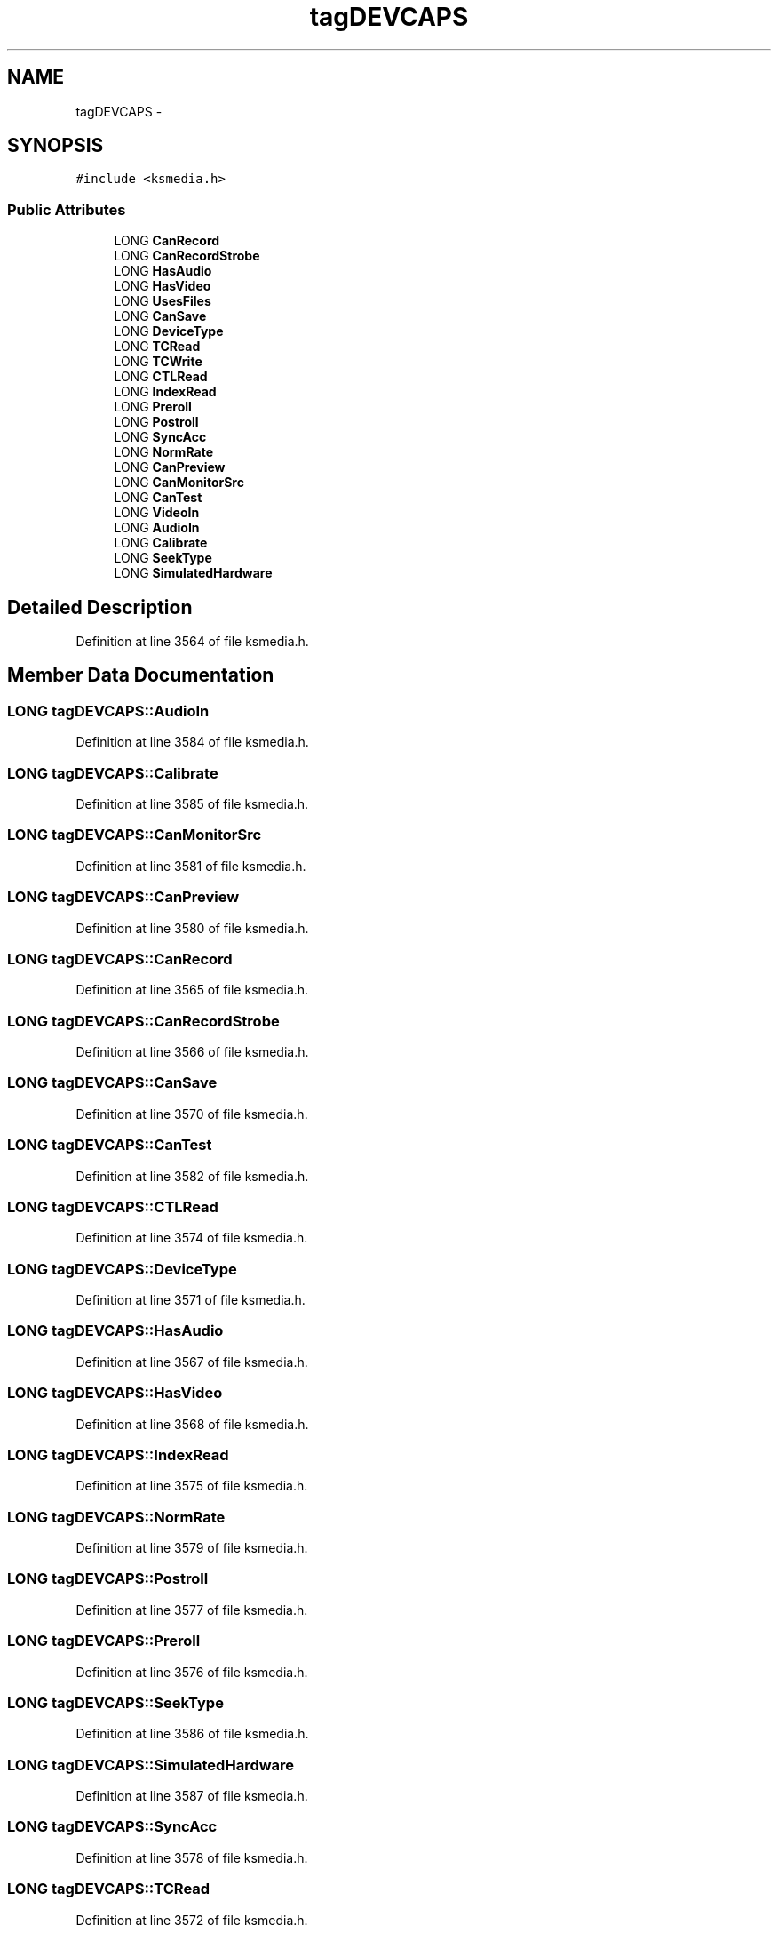.TH "tagDEVCAPS" 3 "Thu Apr 28 2016" "Audacity" \" -*- nroff -*-
.ad l
.nh
.SH NAME
tagDEVCAPS \- 
.SH SYNOPSIS
.br
.PP
.PP
\fC#include <ksmedia\&.h>\fP
.SS "Public Attributes"

.in +1c
.ti -1c
.RI "LONG \fBCanRecord\fP"
.br
.ti -1c
.RI "LONG \fBCanRecordStrobe\fP"
.br
.ti -1c
.RI "LONG \fBHasAudio\fP"
.br
.ti -1c
.RI "LONG \fBHasVideo\fP"
.br
.ti -1c
.RI "LONG \fBUsesFiles\fP"
.br
.ti -1c
.RI "LONG \fBCanSave\fP"
.br
.ti -1c
.RI "LONG \fBDeviceType\fP"
.br
.ti -1c
.RI "LONG \fBTCRead\fP"
.br
.ti -1c
.RI "LONG \fBTCWrite\fP"
.br
.ti -1c
.RI "LONG \fBCTLRead\fP"
.br
.ti -1c
.RI "LONG \fBIndexRead\fP"
.br
.ti -1c
.RI "LONG \fBPreroll\fP"
.br
.ti -1c
.RI "LONG \fBPostroll\fP"
.br
.ti -1c
.RI "LONG \fBSyncAcc\fP"
.br
.ti -1c
.RI "LONG \fBNormRate\fP"
.br
.ti -1c
.RI "LONG \fBCanPreview\fP"
.br
.ti -1c
.RI "LONG \fBCanMonitorSrc\fP"
.br
.ti -1c
.RI "LONG \fBCanTest\fP"
.br
.ti -1c
.RI "LONG \fBVideoIn\fP"
.br
.ti -1c
.RI "LONG \fBAudioIn\fP"
.br
.ti -1c
.RI "LONG \fBCalibrate\fP"
.br
.ti -1c
.RI "LONG \fBSeekType\fP"
.br
.ti -1c
.RI "LONG \fBSimulatedHardware\fP"
.br
.in -1c
.SH "Detailed Description"
.PP 
Definition at line 3564 of file ksmedia\&.h\&.
.SH "Member Data Documentation"
.PP 
.SS "LONG tagDEVCAPS::AudioIn"

.PP
Definition at line 3584 of file ksmedia\&.h\&.
.SS "LONG tagDEVCAPS::Calibrate"

.PP
Definition at line 3585 of file ksmedia\&.h\&.
.SS "LONG tagDEVCAPS::CanMonitorSrc"

.PP
Definition at line 3581 of file ksmedia\&.h\&.
.SS "LONG tagDEVCAPS::CanPreview"

.PP
Definition at line 3580 of file ksmedia\&.h\&.
.SS "LONG tagDEVCAPS::CanRecord"

.PP
Definition at line 3565 of file ksmedia\&.h\&.
.SS "LONG tagDEVCAPS::CanRecordStrobe"

.PP
Definition at line 3566 of file ksmedia\&.h\&.
.SS "LONG tagDEVCAPS::CanSave"

.PP
Definition at line 3570 of file ksmedia\&.h\&.
.SS "LONG tagDEVCAPS::CanTest"

.PP
Definition at line 3582 of file ksmedia\&.h\&.
.SS "LONG tagDEVCAPS::CTLRead"

.PP
Definition at line 3574 of file ksmedia\&.h\&.
.SS "LONG tagDEVCAPS::DeviceType"

.PP
Definition at line 3571 of file ksmedia\&.h\&.
.SS "LONG tagDEVCAPS::HasAudio"

.PP
Definition at line 3567 of file ksmedia\&.h\&.
.SS "LONG tagDEVCAPS::HasVideo"

.PP
Definition at line 3568 of file ksmedia\&.h\&.
.SS "LONG tagDEVCAPS::IndexRead"

.PP
Definition at line 3575 of file ksmedia\&.h\&.
.SS "LONG tagDEVCAPS::NormRate"

.PP
Definition at line 3579 of file ksmedia\&.h\&.
.SS "LONG tagDEVCAPS::Postroll"

.PP
Definition at line 3577 of file ksmedia\&.h\&.
.SS "LONG tagDEVCAPS::Preroll"

.PP
Definition at line 3576 of file ksmedia\&.h\&.
.SS "LONG tagDEVCAPS::SeekType"

.PP
Definition at line 3586 of file ksmedia\&.h\&.
.SS "LONG tagDEVCAPS::SimulatedHardware"

.PP
Definition at line 3587 of file ksmedia\&.h\&.
.SS "LONG tagDEVCAPS::SyncAcc"

.PP
Definition at line 3578 of file ksmedia\&.h\&.
.SS "LONG tagDEVCAPS::TCRead"

.PP
Definition at line 3572 of file ksmedia\&.h\&.
.SS "LONG tagDEVCAPS::TCWrite"

.PP
Definition at line 3573 of file ksmedia\&.h\&.
.SS "LONG tagDEVCAPS::UsesFiles"

.PP
Definition at line 3569 of file ksmedia\&.h\&.
.SS "LONG tagDEVCAPS::VideoIn"

.PP
Definition at line 3583 of file ksmedia\&.h\&.

.SH "Author"
.PP 
Generated automatically by Doxygen for Audacity from the source code\&.
